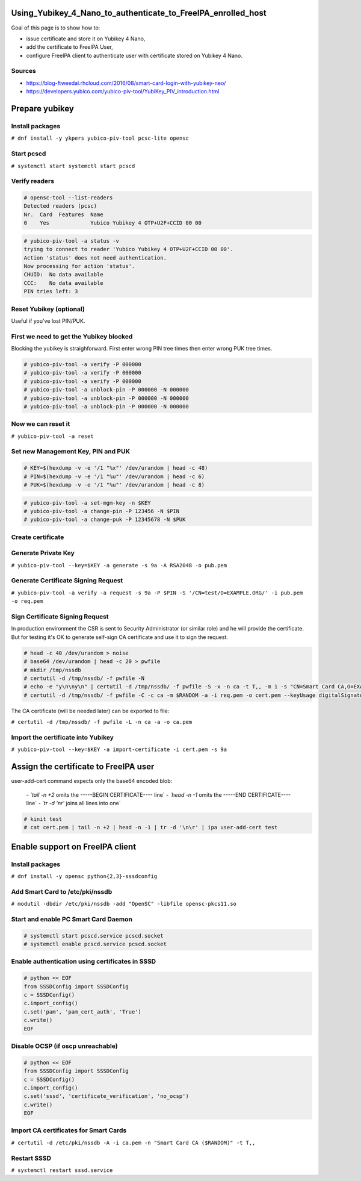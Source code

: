 Using_Yubikey_4_Nano_to_authenticate_to_FreeIPA_enrolled_host
=============================================================

Goal of this page is to show how to:

-  issue certificate and store it on Yubikey 4 Nano,
-  add the certificate to FreeIPA User,
-  configure FreeIPA client to authenticate user with certificate stored
   on Yubikey 4 Nano.

Sources
-------

-  https://blog-ftweedal.rhcloud.com/2016/08/smart-card-login-with-yubikey-neo/
-  https://developers.yubico.com/yubico-piv-tool/YubiKey_PIV_introduction.html



Prepare yubikey
===============



Install packages
----------------

``# dnf install -y ykpers yubico-piv-tool pcsc-lite opensc``



Start pcscd
-----------

``# systemctl start systemctl start pcscd``



Verify readers
--------------

.. code-block:: text

    # opensc-tool --list-readers
    Detected readers (pcsc)
    Nr.  Card  Features  Name
    0    Yes             Yubico Yubikey 4 OTP+U2F+CCID 00 00

.. code-block:: text

    # yubico-piv-tool -a status -v
    trying to connect to reader 'Yubico Yubikey 4 OTP+U2F+CCID 00 00'.
    Action 'status' does not need authentication.
    Now processing for action 'status'.
    CHUID:  No data available
    CCC:    No data available
    PIN tries left: 3



Reset Yubikey (optional)
------------------------

Useful if you've lost PIN/PUK.



First we need to get the Yubikey blocked
----------------------------------------

Blocking the yubikey is straighforward. First enter wrong PIN tree times
then enter wrong PUK tree times.

.. code-block:: text

    # yubico-piv-tool -a verify -P 000000
    # yubico-piv-tool -a verify -P 000000
    # yubico-piv-tool -a verify -P 000000
    # yubico-piv-tool -a unblock-pin -P 000000 -N 000000
    # yubico-piv-tool -a unblock-pin -P 000000 -N 000000
    # yubico-piv-tool -a unblock-pin -P 000000 -N 000000



Now we can reset it
-------------------

``# yubico-piv-tool -a reset``



Set new Management Key, PIN and PUK
-----------------------------------

.. code-block:: text

    # KEY=$(hexdump -v -e '/1 "%x"' /dev/urandom | head -c 48)
    # PIN=$(hexdump -v -e '/1 "%u"' /dev/urandom | head -c 6)
    # PUK=$(hexdump -v -e '/1 "%u"' /dev/urandom | head -c 8)

.. code-block:: text

    # yubico-piv-tool -a set-mgm-key -n $KEY
    # yubico-piv-tool -a change-pin -P 123456 -N $PIN
    # yubico-piv-tool -a change-puk -P 12345678 -N $PUK



Create certificate
------------------



Generate Private Key
--------------------

``# yubico-piv-tool --key=$KEY -a generate -s 9a -A RSA2048 -o pub.pem``



Generate Certificate Signing Request
------------------------------------

``# yubico-piv-tool -a verify -a request -s 9a -P $PIN -S '/CN=test/O=EXAMPLE.ORG/' -i pub.pem -o req.pem``



Sign Certificate Signing Request
--------------------------------

In production environment the CSR is sent to Security Administrator (or
similar role) and he will provide the certificate. But for testing it's
OK to generate self-sign CA certificate and use it to sign the request.

.. code-block:: text

    # head -c 40 /dev/urandom > noise
    # base64 /dev/urandom | head -c 20 > pwfile
    # mkdir /tmp/nssdb
    # certutil -d /tmp/nssdb/ -f pwfile -N
    # echo -e "y\n\ny\n" | certutil -d /tmp/nssdb/ -f pwfile -S -x -n ca -t T,, -m 1 -s "CN=Smart Card CA,O=EXAMPLE.ORG" -z noise -2
    # certutil -d /tmp/nssdb/ -f pwfile -C -c ca -m $RANDOM -a -i req.pem -o cert.pem --keyUsage digitalSignature,nonRepudiation,keyEncipherment,dataEncipherment

The CA certificate (will be needed later) can be exported to file:

``# certutil -d /tmp/nssdb/ -f pwfile -L -n ca -a -o ca.pem``



Import the certificate into Yubikey
-----------------------------------

``# yubico-piv-tool --key=$KEY -a import-certificate -i cert.pem -s 9a``



Assign the certificate to FreeIPA user
======================================

user-add-cert command expects only the base64 encoded blob:

    `- `tail -n +2` omits the -----BEGIN CERTIFICATE---- line`
    `- `head -n -1` omits the -----END CERTIFICATE---- line`
    `- `tr -d '\n\r'` joins all lines into one`

.. code-block:: text

    # kinit test
    # cat cert.pem | tail -n +2 | head -n -1 | tr -d '\n\r' | ipa user-add-cert test



Enable support on FreeIPA client
================================



Install packages
----------------

``# dnf install -y opensc python{2,3}-sssdconfig``



Add Smart Card to /etc/pki/nssdb
--------------------------------

``# modutil -dbdir /etc/pki/nssdb -add "OpenSC" -libfile opensc-pkcs11.so``



Start and enable PC Smart Card Daemon
-------------------------------------

.. code-block:: text

    # systemctl start pcscd.service pcscd.socket
    # systemctl enable pcscd.service pcscd.socket



Enable authentication using certificates in SSSD
------------------------------------------------

.. code-block:: text

    # python << EOF
    from SSSDConfig import SSSDConfig
    c = SSSDConfig()
    c.import_config()
    c.set('pam', 'pam_cert_auth', 'True')
    c.write()
    EOF



Disable OCSP (if oscp unreachable)
----------------------------------

.. code-block:: text

    # python << EOF
    from SSSDConfig import SSSDConfig
    c = SSSDConfig()
    c.import_config()
    c.set('sssd', 'certificate_verification', 'no_ocsp')
    c.write()
    EOF



Import CA certificates for Smart Cards
--------------------------------------

``# certutil -d /etc/pki/nssdb -A -i ca.pem -n "Smart Card CA ($RANDOM)" -t T,,``



Restart SSSD
------------

``# systemctl restart sssd.service``